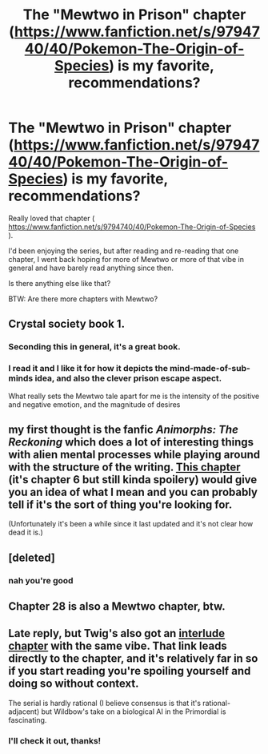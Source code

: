 #+TITLE: The "Mewtwo in Prison" chapter (https://www.fanfiction.net/s/9794740/40/Pokemon-The-Origin-of-Species) is my favorite, recommendations?

* The "Mewtwo in Prison" chapter (https://www.fanfiction.net/s/9794740/40/Pokemon-The-Origin-of-Species) is my favorite, recommendations?
:PROPERTIES:
:Author: AIBoxEnthusiast
:Score: 33
:DateUnix: 1559826150.0
:DateShort: 2019-Jun-06
:END:
Really loved that chapter ( [[https://www.fanfiction.net/s/9794740/40/Pokemon-The-Origin-of-Species]] ).

I'd been enjoying the series, but after reading and re-reading that one chapter, I went back hoping for more of Mewtwo or more of that vibe in general and have barely read anything since then.

Is there anything else like that?

BTW: Are there more chapters with Mewtwo?


** Crystal society book 1.
:PROPERTIES:
:Author: hyphenomicon
:Score: 16
:DateUnix: 1559830368.0
:DateShort: 2019-Jun-06
:END:

*** Seconding this in general, it's a great book.
:PROPERTIES:
:Author: DaystarEld
:Score: 7
:DateUnix: 1559835790.0
:DateShort: 2019-Jun-06
:END:


*** I read it and I like it for how it depicts the mind-made-of-sub-minds idea, and also the clever prison escape aspect.

What really sets the Mewtwo tale apart for me is the intensity of the positive and negative emotion, and the magnitude of desires
:PROPERTIES:
:Author: AIBoxEnthusiast
:Score: 6
:DateUnix: 1559854890.0
:DateShort: 2019-Jun-07
:END:


** my first thought is the fanfic /Animorphs: The Reckoning/ which does a lot of interesting things with alien mental processes while playing around with the structure of the writing. [[https://www.fanfiction.net/s/11090259/6/r-Animorphs-The-Reckoning][This chapter]] (it's chapter 6 but still kinda spoilery) would give you an idea of what I mean and you can probably tell if it's the sort of thing you're looking for.

(Unfortunately it's been a while since it last updated and it's not clear how dead it is.)
:PROPERTIES:
:Author: tjhance
:Score: 9
:DateUnix: 1559836641.0
:DateShort: 2019-Jun-06
:END:


** [deleted]
:PROPERTIES:
:Score: 6
:DateUnix: 1559833606.0
:DateShort: 2019-Jun-06
:END:

*** nah you're good
:PROPERTIES:
:Author: Nic_Cage_DM
:Score: 8
:DateUnix: 1559833766.0
:DateShort: 2019-Jun-06
:END:


** Chapter 28 is also a Mewtwo chapter, btw.
:PROPERTIES:
:Author: DaystarEld
:Score: 3
:DateUnix: 1559875244.0
:DateShort: 2019-Jun-07
:END:


** Late reply, but Twig's also got an [[https://twigserial.wordpress.com/2016/03/18/enemy-arc-9/][interlude chapter]] with the same vibe. That link leads directly to the chapter, and it's relatively far in so if you start reading you're spoiling yourself and doing so without context.

The serial is hardly rational (I believe consensus is that it's rational-adjacent) but Wildbow's take on a biological AI in the Primordial is fascinating.
:PROPERTIES:
:Author: aerocarbon
:Score: 2
:DateUnix: 1560144485.0
:DateShort: 2019-Jun-10
:END:

*** I'll check it out, thanks!
:PROPERTIES:
:Author: AIBoxEnthusiast
:Score: 1
:DateUnix: 1560162729.0
:DateShort: 2019-Jun-10
:END:

